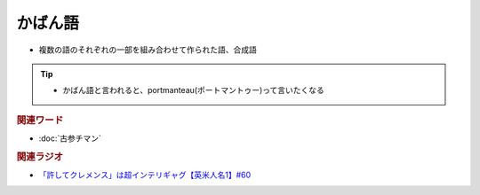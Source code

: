 かばん語
============
.. glossary::
  かばん語 : か

* 複数の語のそれぞれの一部を組み合わせて作られた語、合成語

.. tip:: 
  * かばん語と言われると、portmanteau(ポートマントゥー)って言いたくなる

.. rubric:: 関連ワード
* :doc:`古参チマン` 

.. rubric:: 関連ラジオ
* `「許してクレメンス」は超インテリギャグ【英米人名1】#60`_

.. _「許してクレメンス」は超インテリギャグ【英米人名1】#60: https://www.youtube.com/watch?v=bkZbSiwHBWc
